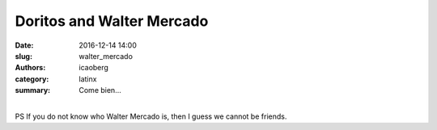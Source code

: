 Doritos and Walter Mercado
############################

:date: 2016-12-14 14:00
:slug: walter_mercado
:authors: icaoberg
:category: latinx
:summary: Come bien...

.. youtube:: 3MXaKoOFCPY
    :allowfullscreen: yes
    :seamless: no

|
| PS If you do not know who Walter Mercado is, then I guess we cannot be friends. 